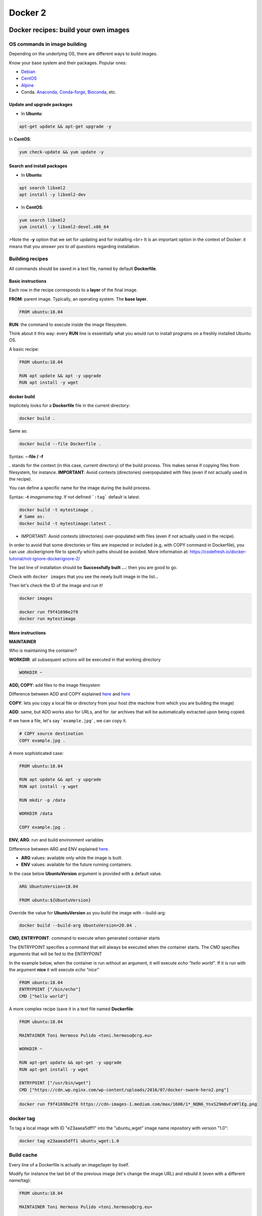 .. _docker_2-page:

*******************
Docker 2
*******************

Docker recipes: build your own images
=====================================

OS commands in image building
-----------------------------

Depending on the underlying OS, there are different ways to build images.

Know your base system and their packages. Popular ones:

* `Debian <https://packages.debian.org>`__

* `CentOS <https://centos.pkgs.org/>`__

* `Alpine <https://pkgs.alpinelinux.org/packages>`__

* Conda. `Anaconda <https://anaconda.org/anaconda/repo>`__, `Conda-forge <https://conda-forge.org/feedstocks/>`__, `Bioconda <https://anaconda.org/bioconda/repo>`__, etc.


Update and upgrade packages
***************************

* In **Ubuntu**:

.. code-block::

  apt-get update && apt-get upgrade -y


In **CentOS**:

.. code-block::

  yum check-update && yum update -y


Search and install packages
***************************

* In **Ubuntu**:

.. code-block::

  apt search libxml2
  apt install -y libxml2-dev


* In **CentOS**:

.. code-block::

  yum search libxml2
  yum install -y libxml2-devel.x86_64


>Note the **-y** option that we set for updating and for installing.<br>
It is an important option in the context of Docker: it means that you *answer yes to all questions* regarding installation.


Building recipes
----------------

All commands should be saved in a text file, named by default **Dockerfile**.

Basic instructions
******************

Each row in the recipe corresponds to a **layer** of the final image.

**FROM**: parent image. Typically, an operating system. The **base layer**.

.. code-block::

  FROM ubuntu:18.04


**RUN**: the command to execute inside the image filesystem.

Think about it this way: every **RUN** line is essentially what you would run to install programs on a freshly installed Ubuntu OS.

.. code-block::
  RUN apt install wget


A basic recipe:

.. code-block::

  FROM ubuntu:18.04

  RUN apt update && apt -y upgrade
  RUN apt install -y wget


docker build
************

Implicitely looks for a **Dockerfile** file in the current directory:

.. code-block:: console

  docker build .

Same as:

.. code-block:: console

  docker build --file Dockerfile .


Syntax: **--file / -f**

**.** stands for the context (in this case, current directory) of the build process. This makes sense if copying files from filesystem, for instance. **IMPORTANT**: Avoid contexts (directories) overpopulated with files (even if not actually used in the recipe).

You can define a specific name for the image during the build process.

Syntax: **-t** *imagename:tag*. If not defined ```:tag``` default is latest.

.. code-block:: console

  docker build -t mytestimage .
  # Same as:
  docker build -t mytestimage:latest .


* IMPORTANT: Avoid contexts (directories) over-populated with files (even if not actually used in the recipe).
In order to avoid that some directories or files are inspected or included (e.g, with COPY command in Dockerfile), you can use .dockerignore file to specify which paths should be avoided. More information at: https://codefresh.io/docker-tutorial/not-ignore-dockerignore-2/


The last line of installation should be **Successfully built ...**: then you are good to go.

Check with ``docker images`` that you see the newly built image in the list...

Then let's check the ID of the image and run it!

.. code-block:: console

  docker images

  docker run f9f41698e2f8
  docker run mytestimage


More instructions
*****************

**MAINTAINER**

Who is maintaining the container?

.. code-block::
  MAINTAINER Toni Hermoso Pulido <toni.hermoso@crg.eu>


**WORKDIR**: all subsequent actions will be executed in that working directory

.. code-block::

  WORKDIR ~


**ADD, COPY**: add files to the image filesystem

Difference between ADD and COPY explained `here <https://stackoverflow.com/questions/24958140/what-is-the-difference-between-the-copy-and-add-commands-in-a-dockerfile>`__ and `here <https://nickjanetakis.com/blog/docker-tip-2-the-difference-between-copy-and-add-in-a-dockerile>`__

**COPY**: lets you copy a local file or directory from your host (the machine from which you are building the image)

**ADD**: same, but ADD works also for URLs, and for .tar archives that will be automatically extracted upon being copied.

If we have a file, let's say ```example.jpg```, we can copy it.

.. code-block::

  # COPY source destination
  COPY example.jpg .

A more sophisticated case:

.. code-block::

  FROM ubuntu:18.04

  RUN apt update && apt -y upgrade
  RUN apt install -y wget

  RUN mkdir -p /data

  WORKDIR /data

  COPY example.jpg .


**ENV, ARG**: run and build environment variables

Difference between ARG and ENV explained `here <https://vsupalov.com/docker-arg-vs-env/>`__.

* **ARG** values: available only while the image is built.
* **ENV** values: available for the future running containers.

In the case below **UbuntuVersion** argument is provided with a default value.

.. code-block::

  ARG UbuntuVersion=18.04

  FROM ubuntu:${UbuntuVersion}


Override the value for **UbuntuVersion** as you build the image with --build-arg:

.. code-block::

  docker build --build-arg UbuntuVersion=20.04 .


**CMD, ENTRYPOINT**: command to execute when generated container starts

The ENTRYPOINT specifies a command that will always be executed when the container starts. The CMD specifies arguments that will be fed to the ENTRYPOINT

In the example below, when the container is run without an argument, it will execute `echo "hello world"`.
If it is run with the argument **nice** it will execute `echo "nice"`

.. code-block::

  FROM ubuntu:18.04
  ENTRYPOINT ["/bin/echo"]
  CMD ["hello world"]


A more complex recipe (save it in a text file named **Dockerfile**:

.. code-block::

  FROM ubuntu:18.04

  MAINTAINER Toni Hermoso Pulido <toni.hermoso@crg.eu>

  WORKDIR ~

  RUN apt-get update && apt-get -y upgrade
  RUN apt-get install -y wget

  ENTRYPOINT ["/usr/bin/wget"]
  CMD ["https://cdn.wp.nginx.com/wp-content/uploads/2016/07/docker-swarm-hero2.png"]



.. code-block:: console

  docker run f9f41698e2f8 https://cdn-images-1.medium.com/max/1600/1*_NQN6_YnxS29m8vFzWYlEg.png


docker tag
-----------

To tag a local image with ID "e23aaea5dff1" into the "ubuntu_wget" image name repository with version "1.0":

.. code-block:: console

  docker tag e23aaea5dff1 ubuntu_wget:1.0


Build cache
------------

Every line of a Dockerfile is actually an image/layer by itself.

Modify for instance the last bit of the previous image (let's change the image URL) and rebuild it (even with a different name/tag):

.. code-block::

  FROM ubuntu:18.04

  MAINTAINER Toni Hermoso Pulido <toni.hermoso@crg.eu>

  WORKDIR ~

  RUN apt-get update && apt-get -y upgrade
  RUN apt-get install -y wget

  ENTRYPOINT ["/usr/bin/wget"]
  CMD ["https://cdn-images-1.medium.com/max/1600/1*_NQN6_YnxS29m8vFzWYlEg.png"]


.. code-block:: console

  docker build -t mytestimage2 .


It will start from the last line.
This is OK most of the times and very convenient for testing and trying new steps, but it may lead to errors when versions are updated (either FROM image or included packages). For that it is benefitial to start from scratch with ```--no-cache``` tag.

.. code-block:: console

  docker build --no-cache -t mytestimage2 .

Build exercise
--------------

* Random numbers

* Copy the following short bash script in a file called random_numbers.bash.

.. code-block:: console

  #!/usr/bin/bash
  seq 1 1000 | shuf | head -$1


This script outputs random intergers from 1 to 1000: the number of integers selected is given as the first argument.

* Write a recipe for an image:

  * Based on centos:7

  * That will execute this script (with bash) when it is run, giving it 2 as a default argument (i.e. outputs 2 random integers): the default can be changed as the image is run.

  * Build the image.

  * Start a container with the default argument, then try it with another argument.

.. raw:: html

  <details>
  <summary><a>Suggested solution</a></summary>

.. code-block::

  FROM centos:7

  MAINTAINER Name Surname <name.surname@mail.com>

  # Copy script from host to image
  COPY random_numbers.bash .

  # Make script executable
  RUN chmod +x random_numbers.bash

  # As the container starts, "random_numbers.bash" is run
  ENTRYPOINT ["/usr/bin/bash", "random_numbers.bash"]

  # default argument (that can be changed on the command line)
  CMD ["2"]

Build and run:

.. code-block:: console

  docker build -f Dockerfile_RN -t random_numbers .
  docker run random_numbers
  docker run random_numbers 10

.. raw:: html

  </details>

Additional commands
===================

* **docker inspect**: Get details from containers (both running and stopped). Things such as IPs, volumes, etc.

* **docker logs**: Get *console* messages from running containers. Useful when using with web services.

* **docker commit**: Turn a container into an image. It make senses to use when modifying container interactively. However this is bad for reproducibility if no steps are saved.

Good for long-term reproducibility and for critical production environments:


* **docker save**: Save an image into an image tar archive.

* **docker load**: Load an image tar archive to become an image.

* **docker export**: Save a container filesystem into a tar archive.

* **docker import**: Import a filesystem tar archive into an image (you need to specify a target tag).


Example dealing with tar images
-------------------------------

.. code-block:: console

  # Let's save the image in a tar
  docker save -o random_numbers.tar random_numbers

  # Remove the original image
  docker rmi random_numbers

  # Check existing images now
  docker images

  # Recover it
  docker load < random_numbers.tar

  # Check now images
  docker images


Note about the tar formats
--------------------------

* If you check the tar archives generated thanks to **save** with the ones using export, you will notice they do not look the same.

* The former ones ressemble more what you will find in ``/var/lib/docker`` (that is where Docker daemon stores its data) and it includes metadata information (so it is not necessary to specify an image tag).

* On the other hand, tar files generated with **export** they simply contantain the image filesystem. You lost that way a lot of metadata associated to the original image, such as the tags, but also things such as ENTRYPOINT and CMD instructions.


Exercises
=========

We explore interactively the different examples in the container/docker folders.
